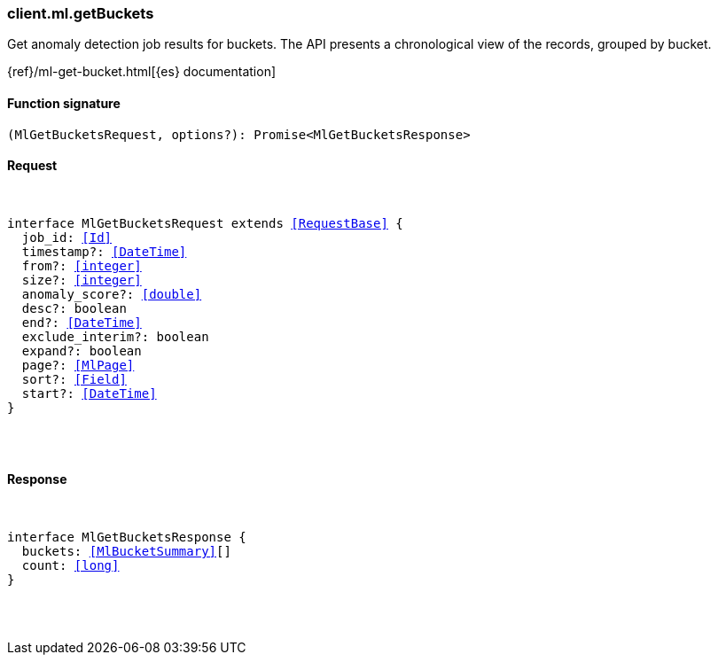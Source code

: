 [[reference-ml-get_buckets]]

////////
===========================================================================================================================
||                                                                                                                       ||
||                                                                                                                       ||
||                                                                                                                       ||
||        ██████╗ ███████╗ █████╗ ██████╗ ███╗   ███╗███████╗                                                            ||
||        ██╔══██╗██╔════╝██╔══██╗██╔══██╗████╗ ████║██╔════╝                                                            ||
||        ██████╔╝█████╗  ███████║██║  ██║██╔████╔██║█████╗                                                              ||
||        ██╔══██╗██╔══╝  ██╔══██║██║  ██║██║╚██╔╝██║██╔══╝                                                              ||
||        ██║  ██║███████╗██║  ██║██████╔╝██║ ╚═╝ ██║███████╗                                                            ||
||        ╚═╝  ╚═╝╚══════╝╚═╝  ╚═╝╚═════╝ ╚═╝     ╚═╝╚══════╝                                                            ||
||                                                                                                                       ||
||                                                                                                                       ||
||    This file is autogenerated, DO NOT send pull requests that changes this file directly.                             ||
||    You should update the script that does the generation, which can be found in:                                      ||
||    https://github.com/elastic/elastic-client-generator-js                                                             ||
||                                                                                                                       ||
||    You can run the script with the following command:                                                                 ||
||       npm run elasticsearch -- --version <version>                                                                    ||
||                                                                                                                       ||
||                                                                                                                       ||
||                                                                                                                       ||
===========================================================================================================================
////////

[discrete]
[[client.ml.getBuckets]]
=== client.ml.getBuckets

Get anomaly detection job results for buckets. The API presents a chronological view of the records, grouped by bucket.

{ref}/ml-get-bucket.html[{es} documentation]

[discrete]
==== Function signature

[source,ts]
----
(MlGetBucketsRequest, options?): Promise<MlGetBucketsResponse>
----

[discrete]
==== Request

[pass]
++++
<pre>
++++
interface MlGetBucketsRequest extends <<RequestBase>> {
  job_id: <<Id>>
  timestamp?: <<DateTime>>
  from?: <<integer>>
  size?: <<integer>>
  anomaly_score?: <<double>>
  desc?: boolean
  end?: <<DateTime>>
  exclude_interim?: boolean
  expand?: boolean
  page?: <<MlPage>>
  sort?: <<Field>>
  start?: <<DateTime>>
}

[pass]
++++
</pre>
++++
[discrete]
==== Response

[pass]
++++
<pre>
++++
interface MlGetBucketsResponse {
  buckets: <<MlBucketSummary>>[]
  count: <<long>>
}

[pass]
++++
</pre>
++++
